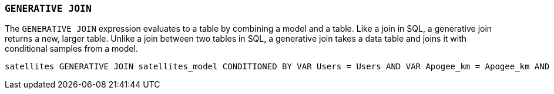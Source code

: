 === `+GENERATIVE JOIN+`

The `+GENERATIVE JOIN+` expression evaluates to a table by combining a model and a table. Like a join in SQL, a generative join returns a new, larger table. Unlike a join between two tables in SQL, a generative join takes a data table and joins it with conditional samples from a model.

[example]
====
[source,gensql]
----
satellites GENERATIVE JOIN satellites_model CONDITIONED BY VAR Users = Users AND VAR Apogee_km = Apogee_km AND  VAR Perigee_km = Perigee_km
----
====
